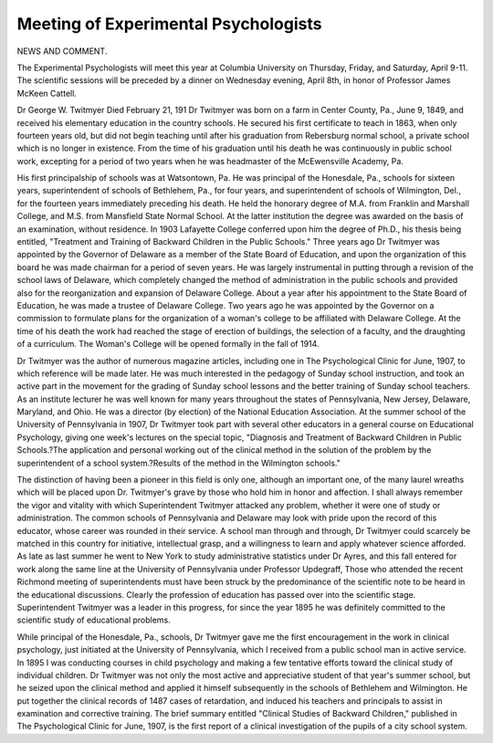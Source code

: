 Meeting of Experimental Psychologists
======================================

NEWS AND COMMENT.

The Experimental Psychologists will meet this year at Columbia University on Thursday, Friday, and Saturday, April 9-11. The scientific sessions
will be preceded by a dinner on Wednesday evening, April 8th, in honor of
Professor James McKeen Cattell.

Dr George W. Twitmyer Died February 21, 191
Dr Twitmyer was born on a farm in Center County, Pa., June 9, 1849,
and received his elementary education in the country schools. He secured his
first certificate to teach in 1863, when only fourteen years old, but did not begin
teaching until after his graduation from Rebersburg normal school, a private
school which is no longer in existence. From the time of his graduation until
his death he was continuously in public school work, excepting for a period of
two years when he was headmaster of the McEwensville Academy, Pa.

His first principalship of schools was at Watsontown, Pa. He was principal of the Honesdale, Pa., schools for sixteen years, superintendent of schools
of Bethlehem, Pa., for four years, and superintendent of schools of Wilmington,
Del., for the fourteen years immediately preceding his death. He held the
honorary degree of M.A. from Franklin and Marshall College, and M.S. from
Mansfield State Normal School. At the latter institution the degree was
awarded on the basis of an examination, without residence. In 1903 Lafayette
College conferred upon him the degree of Ph.D., his thesis being entitled,
"Treatment and Training of Backward Children in the Public Schools."
Three years ago Dr Twitmyer was appointed by the Governor of Delaware as a member of the State Board of Education, and upon the organization
of this board he was made chairman for a period of seven years. He was largely
instrumental in putting through a revision of the school laws of Delaware,
which completely changed the method of administration in the public schools
and provided also for the reorganization and expansion of Delaware College.
About a year after his appointment to the State Board of Education, he was
made a trustee of Delaware College. Two years ago he was appointed by the
Governor on a commission to formulate plans for the organization of a woman's
college to be affiliated with Delaware College. At the time of his death the
work had reached the stage of erection of buildings, the selection of a faculty,
and the draughting of a curriculum. The Woman's College will be opened
formally in the fall of 1914.

Dr Twitmyer was the author of numerous magazine articles, including one
in The Psychological Clinic for June, 1907, to which reference will be made
later. He was much interested in the pedagogy of Sunday school instruction,
and took an active part in the movement for the grading of Sunday school
lessons and the better training of Sunday school teachers. As an institute
lecturer he was well known for many years throughout the states of Pennsylvania, New Jersey, Delaware, Maryland, and Ohio. He was a director (by
election) of the National Education Association. At the summer school of
the University of Pennsylvania in 1907, Dr Twitmyer took part with several
other educators in a general course on Educational Psychology, giving one
week's lectures on the special topic, "Diagnosis and Treatment of Backward
Children in Public Schools.?The application and personal working out of the
clinical method in the solution of the problem by the superintendent of a school
system.?Results of the method in the Wilmington schools."

The distinction of having been a pioneer in this field is only one, although
an important one, of the many laurel wreaths which will be placed upon Dr.
Twitmyer's grave by those who hold him in honor and affection. I shall always
remember the vigor and vitality with which Superintendent Twitmyer attacked
any problem, whether it were one of study or administration. The common
schools of Pennsylvania and Delaware may look with pride upon the record of
this educator, whose career was rounded in their service. A school man through
and through, Dr Twitmyer could scarcely be matched in this country for
initiative, intellectual grasp, and a willingness to learn and apply whatever
science afforded. As late as last summer he went to New York to study
administrative statistics under Dr Ayres, and this fall entered for work along
the same line at the University of Pennsylvania under Professor Updegraff,
Those who attended the recent Richmond meeting of superintendents must
have been struck by the predominance of the scientific note to be heard in the
educational discussions. Clearly the profession of education has passed over
into the scientific stage. Superintendent Twitmyer was a leader in this progress, for since the year 1895 he was definitely committed to the scientific study
of educational problems.

While principal of the Honesdale, Pa., schools, Dr Twitmyer gave me the
first encouragement in the work in clinical psychology, just initiated at the
University of Pennsylvania, which I received from a public school man in
active service. In 1895 I was conducting courses in child psychology and
making a few tentative efforts toward the clinical study of individual children.
Dr Twitmyer was not only the most active and appreciative student of that
year's summer school, but he seized upon the clinical method and applied it
himself subsequently in the schools of Bethlehem and Wilmington. He put
together the clinical records of 1487 cases of retardation, and induced his teachers and principals to assist in examination and corrective training. The brief
summary entitled "Clinical Studies of Backward Children," published in The
Psychological Clinic for June, 1907, is the first report of a clinical investigation
of the pupils of a city school system.
